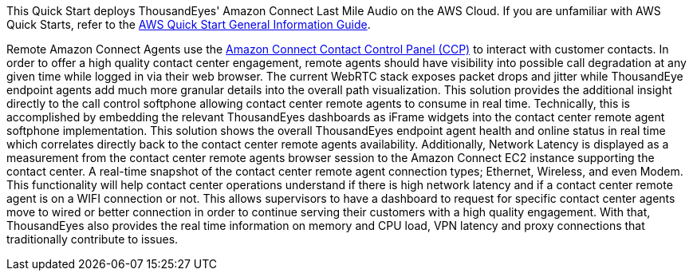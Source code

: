 This Quick Start deploys ThousandEyes' Amazon Connect Last Mile Audio on the AWS Cloud. If you are unfamiliar with AWS Quick Starts, refer to the https://fwd.aws/rA69w?[AWS Quick Start General Information Guide^].


Remote Amazon Connect Agents use the https://docs.aws.amazon.com/connect/latest/adminguide/agent-user-guide.html[Amazon Connect Contact Control Panel (CCP)^] to interact with customer contacts. 
In order to offer a high quality contact center engagement, remote agents should have visibility into possible call degradation at any given time while logged in via their web browser. 
The current WebRTC stack exposes packet drops and jitter while ThousandEye endpoint agents add much more granular details into the overall path visualization.
This solution provides the additional insight directly to the call control softphone allowing contact center remote agents to consume in real time. 
Technically, this is accomplished by embedding the relevant ThousandEyes dashboards as iFrame widgets into the contact center remote agent softphone implementation.  
This solution shows the overall ThousandEyes endpoint agent health and online status in real time which correlates directly back to the contact center remote agents availability. 
Additionally, Network Latency is displayed as a measurement from the contact center remote agents browser session to the Amazon Connect EC2 instance supporting the contact center. 
A real-time snapshot of the contact center remote agent connection types; Ethernet, Wireless, and even Modem. 
This functionality will help contact center operations understand if there is high network latency and if a contact center remote agent is on a WIFI connection or not. 
This allows supervisors to have a dashboard to request for specific contact center agents move to wired or better connection in order to continue serving their customers with a high quality engagement. With that, ThousandEyes also provides the real time information on memory and CPU load, VPN latency and proxy connections that traditionally contribute to issues. 
